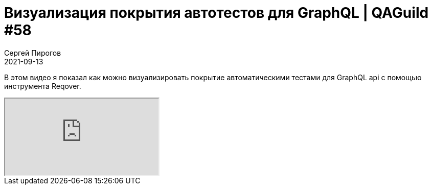 = Визуализация покрытия автотестов для GraphQL | QAGuild #58
Сергей Пирогов
2021-09-13
:jbake-type: post
:jbake-tags: QAGuild, Youtube
:jbake-summary: Визуализация покрытия автотестов для GraphQL
:jbake-status: published

В этом видео я показал как можно визуализировать покрытие автоматическими тестами для GraphQL api с помощью инструмента Reqover.

++++
<div class="embed-responsive embed-responsive-16by9">
  <iframe class="embed-responsive-item" src="https://www.youtube.com/embed/YghEDzXI5m8" allowfullscreen></iframe>
</div>
++++
